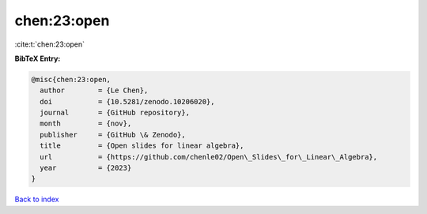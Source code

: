 chen:23:open
============

:cite:t:`chen:23:open`

**BibTeX Entry:**

.. code-block:: bibtex

   @misc{chen:23:open,
     author        = {Le Chen},
     doi           = {10.5281/zenodo.10206020},
     journal       = {GitHub repository},
     month         = {nov},
     publisher     = {GitHub \& Zenodo},
     title         = {Open slides for linear algebra},
     url           = {https://github.com/chenle02/Open\_Slides\_for\_Linear\_Algebra},
     year          = {2023}
   }

`Back to index <../By-Cite-Keys.html>`_
